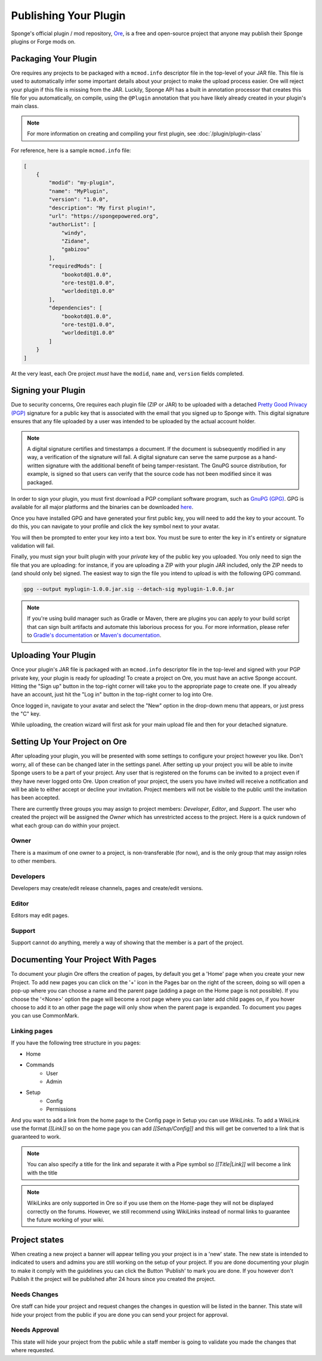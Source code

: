 ======================
Publishing Your Plugin
======================

Sponge's official plugin / mod repository, `Ore <https://ore.spongepowered.org>`_, is a free and open-source
project that anyone may publish their Sponge plugins or Forge mods on.

Packaging Your Plugin
~~~~~~~~~~~~~~~~~~~~~

Ore requires any projects to be packaged with a ``mcmod.info`` descriptor file in the top-level of your JAR file. This
file is used to automatically infer some important details about your project to make the upload process easier. Ore
will reject your plugin if this file is missing from the JAR. Luckily, Sponge API has a built in annotation processor
that creates this file for you automatically, on compile, using the ``@Plugin`` annotation that you have likely
already created in your plugin's main class.

.. note::

    For more information on creating and compiling your first plugin, see :doc:`/plugin/plugin-class`

For reference, here is a sample ``mcmod.info`` file:

.. code-block:: json

    [
        {
            "modid": "my-plugin",
            "name": "MyPlugin",
            "version": "1.0.0",
            "description": "My first plugin!",
            "url": "https://spongepowered.org",
            "authorList": [
                "windy",
                "Zidane",
                "gabizou"
            ],
            "requiredMods": [
                "bookotd@1.0.0",
                "ore-test@1.0.0",
                "worldedit@1.0.0"
            ],
            "dependencies": [
                "bookotd@1.0.0",
                "ore-test@1.0.0",
                "worldedit@1.0.0"
            ]
        }
    ]

At the very least, each Ore project *must* have the ``modid``, ``name`` and, ``version`` fields completed.

Signing your Plugin
~~~~~~~~~~~~~~~~~~~

Due to security concerns, Ore requires each plugin file (ZIP or JAR) to be uploaded with a detached
`Pretty Good Privacy (PGP) <https://en.wikipedia.org/wiki/Pretty_Good_Privacy>`__ signature for a public key that is
associated with the email that you signed up to Sponge with. This digital signature ensures that any file uploaded by a
user was intended to be uploaded by the actual account holder.

.. note::

    A digital signature certifies and timestamps a document. If the document is subsequently modified in any way, a
    verification of the signature will fail. A digital signature can serve the same purpose as a hand-written signature
    with the additional benefit of being tamper-resistant. The GnuPG source distribution, for example, is signed so
    that users can verify that the source code has not been modified since it was packaged.

In order to sign your plugin, you must first download a PGP compliant software program, such as
`GnuPG (GPG) <https://www.gnupg.org/>`__. GPG is available for all major platforms and the binaries can be downloaded
`here <https://www.gnupg.org/download/index.html#sec-1-2>`__.

Once you have installed GPG and have generated your first public key, you will need to add the key to your account.
To do this, you can navigate to your profile and click the key symbol next to your avatar.

.. image:: /images/ore/help_1.png
    :align: center
    :alt: PGP public key 1

You will then be prompted to enter your key into a text box. You must be sure to enter the key in it's entirety or
signature validation will fail.

.. image:: /images/ore/help_2.png
    :align: center
    :alt: PGP public key 2

Finally, you must sign your built plugin with your *private* key of the public key you uploaded. You only need to sign
the file that you are uploading: for instance, if you are uploading a ZIP with your plugin JAR included, only the ZIP
needs to (and should only be) signed. The easiest way to sign the file you intend to upload is with the following GPG
command.

.. code-block:: bash

    gpg --output myplugin-1.0.0.jar.sig --detach-sig myplugin-1.0.0.jar

.. note::

    If you're using build manager such as Gradle or Maven, there are plugins you can apply to your build script that
    can sign built artifacts and automate this laborious process for you. For more information, please refer to
    `Gradle's documentation <https://docs.gradle.org/current/userguide/signing_plugin.html>`__ or
    `Maven's documentation <https://maven.apache.org/plugins/maven-gpg-plugin/>`__.

Uploading Your Plugin
~~~~~~~~~~~~~~~~~~~~~

Once your plugin's JAR file is packaged with an ``mcmod.info`` descriptor file in the top-level and signed with your
PGP private key, your plugin is ready for uploading! To create a project on Ore, you must have an active Sponge
account. Hitting the "Sign up" button in the top-right corner will take you to the appropriate page to create one. If
you already have an account, just hit the "Log in" button in the top-right corner to log into Ore.

Once logged in, navigate to your avatar and select the "New" option in the drop-down menu that appears, or just press
the "C" key.

While uploading, the creation wizard will first ask for your main upload file and then for your detached signature.

Setting Up Your Project on Ore
~~~~~~~~~~~~~~~~~~~~~~~~~~~~~~

After uploading your plugin, you will be presented with some settings to configure your project however you like. Don't
worry, all of these can be changed later in the settings panel. After setting up your project you will be able to invite
Sponge users to be a part of your project. Any user that is registered on the forums can be invited to a project even if
they have never logged onto Ore. Upon creation of your project, the users you have invited will receive a notification
and will be able to either accept or decline your invitation. Project members will not be visible to the public until
the invitation has been accepted.

There are currently three groups you may assign to project members: `Developer`, `Editor`, and `Support`. The user
who created the project will be assigned the `Owner` which has unrestricted access to the project. Here is a quick
rundown of what each group can do within your project.

Owner
-----

There is a maximum of one owner to a project, is non-transferable (for now), and is the only group that may assign roles
to other members.

Developers
----------

Developers may create/edit release channels, pages and create/edit versions.

Editor
------

Editors may edit pages.

Support
-------

Support cannot do anything, merely a way of showing that the member is a part of the project.


Documenting Your Project With Pages
~~~~~~~~~~~~~~~~~~~~~~~~~~~~~~~~~~~

To document your plugin Ore offers the creation of pages, by default you get a 'Home' page when you create your new Project.
To add new pages you can click on the '+' icon in the Pages bar on the right of the screen, doing so will open a pop-up where you 
can choose a name and the parent page (adding a page on the Home page is not possible). If you choose the '<None>' option the page 
will become a root page where you can later add child pages on, if you hover choose to add it to an other page the page will only show
when the parent page is expanded.
To document you pages you can use CommonMark.

Linking pages
-------------

If you have the following tree structure in you pages:

- Home
- Commands
    - User
    - Admin
- Setup
    - Config
    - Permissions

And you want to add a link from the home page to the Config page in Setup you can use `WikiLinks`.
To add a WikiLink use the format `[[Link]]` so on the home page you can add `[[Setup/Config]]` and this will get be converted to a
link that is guaranteed to work.

.. note::
    You can also specify a title for the link and separate it with a Pipe symbol so `[[Title|Link]]` will become a link with the title

.. note::
    WikiLinks are only supported in Ore so if you use them on the Home-page they will not be displayed correctly on the forums.
    However, we still recommend using WikiLinks instead of normal links to guarantee the future working of your wiki.

Project states
~~~~~~~~~~~~~~~

When creating a new project a banner will appear telling you your project is in a 'new' state.
The new state is intended to indicated to users and admins you are still working on the setup of your project. If you are done documenting 
your plugin to make it comply with the guidelines you can click the Button 'Publish' to mark you are done.
If you however don't Publish it the project will be published after 24 hours since you created the project.

Needs Changes
-------------

Ore staff can hide your project and request changes the changes in question will be listed in the banner. This state will hide your project from the 
public if you are done you can send your project for approval. 

Needs Approval
--------------

This state will hide your project from the public while a staff member is going to validate you made the changes that where requested.

